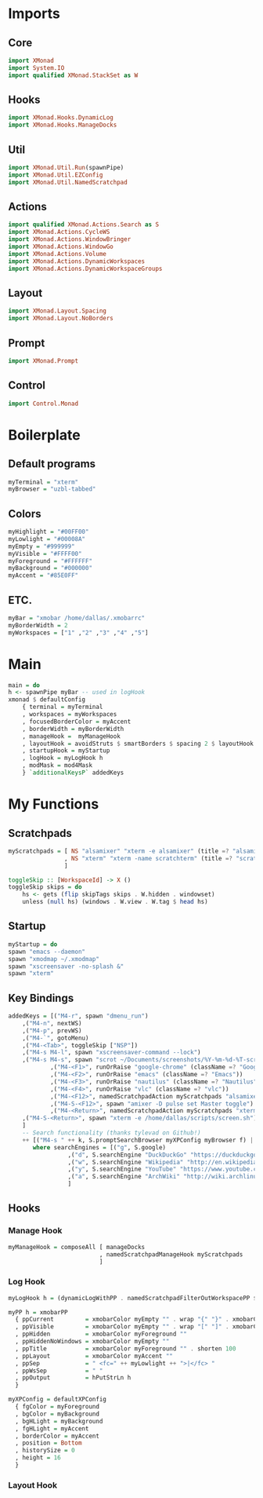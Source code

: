 #+STARTUP: content

* Imports
** Core
   #+BEGIN_SRC haskell :tangle xmonad.hs
    import XMonad
    import System.IO
    import qualified XMonad.StackSet as W
   #+END_SRC
** Hooks
   #+BEGIN_SRC haskell :tangle xmonad.hs
    import XMonad.Hooks.DynamicLog
    import XMonad.Hooks.ManageDocks
   #+END_SRC
** Util
   #+BEGIN_SRC haskell :tangle xmonad.hs
    import XMonad.Util.Run(spawnPipe)
    import XMonad.Util.EZConfig
    import XMonad.Util.NamedScratchpad
   #+END_SRC
** Actions
   #+BEGIN_SRC haskell :tangle xmonad.hs
    import qualified XMonad.Actions.Search as S
    import XMonad.Actions.CycleWS
    import XMonad.Actions.WindowBringer
    import XMonad.Actions.WindowGo
    import XMonad.Actions.Volume
    import XMonad.Actions.DynamicWorkspaces
    import XMonad.Actions.DynamicWorkspaceGroups
   #+END_SRC
** Layout
   #+BEGIN_SRC haskell :tangle xmonad.hs
    import XMonad.Layout.Spacing
    import XMonad.Layout.NoBorders
   #+END_SRC
** Prompt
   #+BEGIN_SRC haskell :tangle xmonad.hs
    import XMonad.Prompt
   #+END_SRC
** Control
   #+BEGIN_SRC haskell :tangle xmonad.hs
    import Control.Monad
   #+END_SRC
* Boilerplate
** Default programs
   #+BEGIN_SRC haskell :tangle xmonad.hs
    myTerminal = "xterm"
    myBrowser = "uzbl-tabbed"
   #+END_SRC
** Colors
   #+BEGIN_SRC haskell :tangle xmonad.hs
    myHighlight = "#00FF00"
    myLowlight = "#00008A"
    myEmpty = "#999999"
    myVisible = "#FFFF00"
    myForeground = "#FFFFFF"
    myBackground = "#000000"
    myAccent = "#85E0FF"
   #+END_SRC
** ETC.
   #+BEGIN_SRC haskell :tangle xmonad.hs
    myBar = "xmobar /home/dallas/.xmobarrc"
    myBorderWidth = 2
    myWorkspaces = ["1" ,"2" ,"3" ,"4" ,"5"]
   #+END_SRC
* Main
  #+BEGIN_SRC haskell :tangle xmonad.hs
    main = do
	h <- spawnPipe myBar -- used in logHook 
	xmonad $ defaultConfig
	    { terminal = myTerminal 
	    , workspaces = myWorkspaces
	    , focusedBorderColor = myAccent
	    , borderWidth = myBorderWidth
	    , manageHook =  myManageHook
	    , layoutHook = avoidStruts $ smartBorders $ spacing 2 $ layoutHook defaultConfig
	    , startupHook = myStartup
	    , logHook = myLogHook h
	    , modMask = mod4Mask 
	    } `additionalKeysP` addedKeys
  #+END_SRC
* My Functions
** Scratchpads
   #+BEGIN_SRC haskell :tangle xmonad.hs
    myScratchpads = [ NS "alsamixer" "xterm -e alsamixer" (title =? "alsamixer") (customFloating $ W.RationalRect 0.6 0.1 0.35 0.5)
                    , NS "xterm" "xterm -name scratchterm" (title =? "scratchterm") (customFloating $ W.RationalRect 0.05 0.8 0.9 0.15)
                    ]

    toggleSkip :: [WorkspaceId] -> X ()
    toggleSkip skips = do
        hs <- gets (flip skipTags skips . W.hidden . windowset)
        unless (null hs) (windows . W.view . W.tag $ head hs)
   #+END_SRC
** Startup
   #+BEGIN_SRC haskell :tangle xmonad.hs
    myStartup = do
	spawn "emacs --daemon"
	spawn "xmodmap ~/.xmodmap"
	spawn "xscreensaver -no-splash &"
	spawn "xterm"
   #+END_SRC
** Key Bindings
   #+BEGIN_SRC haskell :tangle xmonad.hs
    addedKeys = [("M4-r", spawn "dmenu_run")
		,("M4-n", nextWS)
		,("M4-p", prevWS)
		,("M4-`", gotoMenu)
		,("M4-<Tab>", toggleSkip ["NSP"])
		,("M4-s M4-l", spawn "xscreensaver-command --lock")
		,("M4-s M4-s", spawn "scrot ~/Documents/screenshots/%Y-%m-%d-%T-screenshot.png")
                ,("M4-<F1>", runOrRaise "google-chrome" (className =? "Google-chrome"))
                ,("M4-<F2>", runOrRaise "emacs" (className =? "Emacs"))
                ,("M4-<F3>", runOrRaise "nautilus" (className =? "Nautilus"))
                ,("M4-<F4>", runOrRaise "vlc" (className =? "vlc"))
                ,("M4-<F12>", namedScratchpadAction myScratchpads "alsamixer")
                ,("M4-S-<F12>", spawn "amixer -D pulse set Master toggle")
                ,("M4-<Return>", namedScratchpadAction myScratchpads "xterm")
		,("M4-S-<Return>", spawn "xterm -e /home/dallas/scripts/screen.sh")
		] 
		-- Search functionality (thanks tylevad on Github!)
		++ [("M4-s " ++ k, S.promptSearchBrowser myXPConfig myBrowser f) | (k,f) <- searchEngines]
		   where searchEngines = [("g", S.google)
					 ,("d", S.searchEngine "DuckDuckGo" "https://duckduckgo.com/?q=")
					 ,("w", S.searchEngine "Wikipedia" "http://en.wikipedia.org/wiki/Special:Search?search=")
					 ,("y", S.searchEngine "YouTube" "https://www.youtube.com/results?search_query=")
					 ,("a", S.searchEngine "ArchWiki" "http://wiki.archlinux.org/index.php/Special:Search?search=")
					 ]
   #+END_SRC
** Hooks
*** Manage Hook
    #+BEGIN_SRC haskell :tangle xmonad.hs
     myManageHook = composeAll [ manageDocks
                               , namedScratchpadManageHook myScratchpads
                               ]
    #+END_SRC
*** Log Hook
    #+BEGIN_SRC haskell :tangle xmonad.hs
     myLogHook h = (dynamicLogWithPP . namedScratchpadFilterOutWorkspacePP $ myPP h)

     myPP h = xmobarPP
       { ppCurrent         = xmobarColor myEmpty "" . wrap "{" "}" . xmobarColor myHighlight ""
       , ppVisible         = xmobarColor myEmpty "" . wrap "[" "]" . xmobarColor myVisible ""
       , ppHidden          = xmobarColor myForeground ""
       , ppHiddenNoWindows = xmobarColor myEmpty ""
       , ppTitle           = xmobarColor myForeground "" . shorten 100
       , ppLayout          = xmobarColor myAccent ""
       , ppSep             = " <fc=" ++ myLowlight ++ ">|</fc> "
       , ppWsSep           = " "
       , ppOutput          = hPutStrLn h
       }

     myXPConfig = defaultXPConfig
       { fgColor = myForeground
       , bgColor = myBackground
       , bgHLight = myBackground
       , fgHLight = myAccent
       , borderColor = myAccent
       , position = Bottom
       , historySize = 0
       , height = 16
       }
    #+END_SRC
*** Layout Hook
    #+BEGIN_SRC haskell :tangle xmonad.hs
    #+END_SRC

